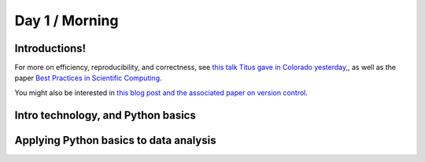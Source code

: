 Day 1 / Morning
===============

Introductions!
--------------

For more on efficiency, reproducibility, and correctness, see `this
talk Titus gave in Colorado yesterday,
<http://www.slideshare.net/c.titus.brown/2013-ucar-best-practices>`__,
as well as the paper `Best Practices in Scientific Computing <http://arxiv.org/abs/1210.0530>`__.

You might also be interested in `this blog post and the associated paper
on version control <http://blogs.biomedcentral.com/bmcblog/2013/02/28/version-control-for-scientific-research/>`__.

.. @@ upload my presentation

Intro technology, and Python basics
-----------------------------------

Applying Python basics to data analysis
---------------------------------------



